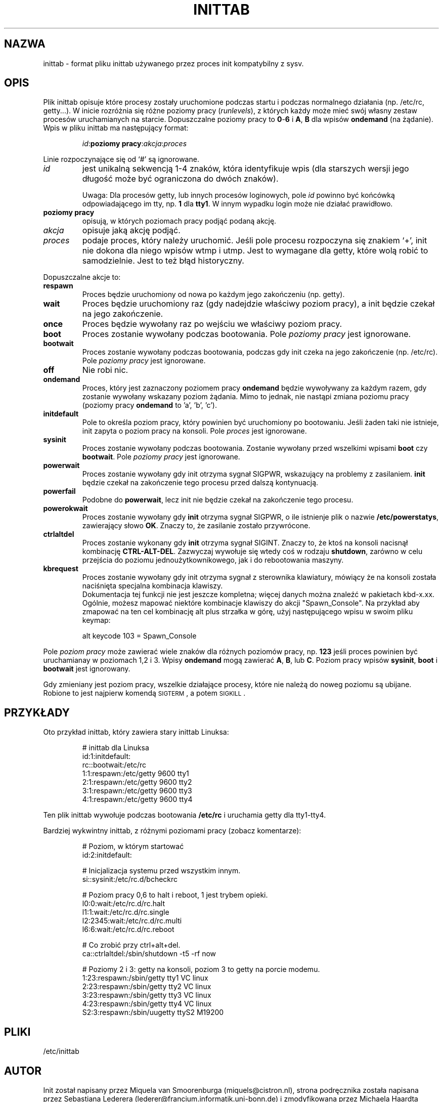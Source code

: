 .\" {PTM/PB/0.1/06-05-1999/"Format pliku inittab używanego przez init"}
.\"{{{}}}
.\"{{{  Title
.TH INITTAB 5 "Jun 04, 1996" "" "Podręcznik administratora systemu"
.\"}}}
.\"{{{  Name
.SH NAZWA
inittab \- format pliku inittab używanego przez proces init kompatybilny z sysv.
.\"}}}
.\"{{{  Description
.SH OPIS
Plik inittab opisuje które procesy zostały uruchomione podczas startu i
podczas normalnego działania (np. /etc/rc, getty...). W inicie rozróżnia się
różne poziomy pracy (\fIrunlevels\fR), z których każdy może mieć swój
własny zestaw procesów uruchamianych na starcie. Dopuszczalne poziomy
pracy to \fB0\fR-\fB6\fR i \fBA\fR, \fBB\fR dla wpisów \fBondemand\fR
(na żądanie). Wpis w pliku inittab ma następujący format:
.RS
.sp
\fIid\fP:\fBpoziomy pracy\fP:\fIakcja\fP:\fIproces\fP
.sp
.RE
Linie rozpoczynające się od `#' są ignorowane.
.\"{{{  id
.IP \fIid\fP
jest unikalną sekwencją 1-4 znaków, która identyfikuje wpis (dla starszych
wersji jego długość może być ograniczona do dwóch znaków).
.sp
Uwaga: Dla procesów getty, lub innych procesów loginowych, pole \fIid\fR
powinno być końcówką odpowiadającego im tty, np. \fB1\fR dla \fBtty1\fR.
W innym wypadku login może nie działać prawidłowo.
.\"}}}
.\"{{{  runlevel
.IP "\fBpoziomy pracy\fP"
opisują, w których poziomach pracy podjąć podaną akcję.
.\"}}}
.\"{{{  action
.IP \fIakcja\fP
opisuje jaką akcję podjąć.
.\"}}}
.\"{{{  process
.IP \fIproces\fP
podaje proces, który należy uruchomić. Jeśli pole procesu rozpoczyna się
znakiem `+', init nie dokona dla niego wpisów wtmp i utmp. Jest to wymagane
dla getty, które wolą robić to samodzielnie. Jest to też błąd historyczny.
.\"}}}
.PP
Dopuszczalne akcje to:
.\"{{{  respawn
.IP \fBrespawn\fP
Proces będzie uruchomiony od nowa po każdym jego zakończeniu (np. getty).
.\"}}}
.\"{{{  wait
.IP \fBwait\fP
Proces będzie uruchomiony raz (gdy nadejdzie właściwy poziom pracy), a init
będzie czekał na jego zakończenie.
.\"}}}
.\"{{{  once
.IP \fBonce\fP
Proces będzie wywołany raz po wejściu we właściwy poziom pracy.
.\"}}}
.\"{{{  boot
.IP \fBboot\fP
Proces zostanie wywołany podczas bootowania. Pole \fIpoziomy pracy\fR jest
ignorowane.
.\"}}}
.\"{{{  bootwait
.IP \fBbootwait\fP
Proces zostanie wywołany podczas bootowania, podczas gdy init czeka na jego
zakończenie (np. /etc/rc). Pole \fIpoziomy pracy\fR jest ignorowane.
.\"}}}
.\"{{{  off
.IP \fBoff\fP
Nie robi nic.
.\"}}}
.\"{{{  ondemand
.IP \fBondemand\fP
Proces, który jest zaznaczony poziomem pracy \fBondemand\fR będzie
wywoływany za każdym razem, gdy zostanie wywołany wskazany poziom żądania.
Mimo to jednak, nie nastąpi zmiana poziomu pracy (poziomy pracy 
\fBondemand\fR to 'a', 'b', 'c').
.\"}}}
.\"{{{  initdefault
.IP \fBinitdefault\fP
Pole to określa poziom pracy, który powinien być uruchomiony po bootowaniu.
Jeśli żaden taki nie istnieje, init zapyta o poziom pracy na konsoli. Pole
\fIproces\fP jest ignorowane.
.\"}}}
.\"{{{  sysinit
.IP \fBsysinit\fP
Proces zostanie wywołany podczas bootowania. Zostanie wywołany przed
wszelkimi wpisami \fBboot\fR czy \fB bootwait\fR.
Pole \fIpoziomy pracy\fR jest ignorowane.
.\"}}}
.\"{{{  powerwait
.IP \fBpowerwait\fP
Proces zostanie wywołany gdy init otrzyma sygnał SIGPWR, wskazujący na
problemy z zasilaniem. \fBinit\fR będzie czekał na zakończenie tego procesu
przed dalszą kontynuacją.
.\"}}}
.\"{{{  powerfail
.IP \fBpowerfail\fP
Podobne do \fBpowerwait\fP, 
lecz init nie będzie czekał na zakończenie tego procesu.
.\"}}}
.\"{{{  powerokwait
.IP \fBpowerokwait\fP
Proces zostanie wywołany gdy \fBinit\fR otrzyma sygnał SIGPWR, o ile
istnienje plik o nazwie \fB/etc/powerstatys\fR, zawierający słowo
\fBOK\fR. Znaczy to, że zasilanie zostało przywrócone.
.\"}}}
.\"{{{  ctrlaltdel
.IP \fBctrlaltdel\fP
Proces zostanie wykonany gdy \fBinit\fR otrzyma sygnał SIGINT.
Znaczy to, że ktoś na konsoli nacisnął kombinację
\fBCTRL\-ALT\-DEL\fR. Zazwyczaj wywołuje się wtedy coś w rodzaju
\fBshutdown\fR, zarówno w celu przejścia do poziomu jednoużytkownikowego,
jak i do rebootowania maszyny.
.\"}}}
.\"{{{  kbrequest
.IP \fBkbrequest\fP
Proces zostanie wywołany gdy init otrzyma sygnał z sterownika klawiatury,
mówiący że na konsoli została naciśnięta specjalna kombinacja klawiszy.
.br
Dokumentacja tej funkcji nie jest jeszcze kompletna; więcej danych można
znaleźć w pakietach kbd-x.xx. Ogólnie, możesz mapować niektóre kombinacje
klawiszy do akcji "Spawn_Console". Na przykład aby zmapować na ten cel
kombinację alt plus strzałka w górę, użyj następującego wpisu w swoim pliku
keymap:
.RS
.sp
alt keycode 103 = Spawn_Console
.sp
.RE
.\"}}}
.PP
Pole \fIpoziom pracy\fR może zawierać wiele znaków dla różnych poziomów
pracy, np. \fB123\fR jeśli proces powinien być uruchamianay w poziomach 1,2
i 3. Wpisy \fBondemand\fR mogą zawierać \fBA\fR, \fBB\fR, lub \fBC\fR.
Poziom pracy wpisów \fBsysinit\fR, \fBboot\fR i \fBbootwait\fR jest
ignorowany.
.PP
Gdy zmieniany jest poziom pracy, wszelkie działające procesy, które nie
należą do noweg poziomu są ubijane. Robione to jest najpierw komendą
\s-2SIGTERM\s0, a potem \s-2SIGKILL\s0.
.\"}}}
.\"{{{  Examples
.SH PRZYKŁADY
Oto przykład inittab, który zawiera stary inittab Linuksa:
.RS
.sp
.nf
.ne 7
# inittab dla Linuksa
id:1:initdefault:
rc::bootwait:/etc/rc
1:1:respawn:/etc/getty 9600 tty1
2:1:respawn:/etc/getty 9600 tty2
3:1:respawn:/etc/getty 9600 tty3
4:1:respawn:/etc/getty 9600 tty4
.fi
.sp
.RE
Ten plik inittab wywołuje podczas bootowania \fB/etc/rc\fR i uruchamia getty
dla tty1\-tty4.
.PP
Bardziej wykwintny inittab, z różnymi poziomami pracy (zobacz komentarze):
.RS
.sp
.nf
.ne 19
# Poziom, w którym startować
id:2:initdefault:

# Inicjalizacja systemu przed wszystkim innym.
si::sysinit:/etc/rc.d/bcheckrc

# Poziom pracy 0,6 to halt i reboot, 1 jest trybem opieki.
l0:0:wait:/etc/rc.d/rc.halt
l1:1:wait:/etc/rc.d/rc.single
l2:2345:wait:/etc/rc.d/rc.multi
l6:6:wait:/etc/rc.d/rc.reboot

# Co zrobić przy ctrl+alt+del.
ca::ctrlaltdel:/sbin/shutdown -t5 -rf now

# Poziomy 2 i 3: getty na konsoli, poziom 3 to getty na porcie modemu.
1:23:respawn:/sbin/getty tty1 VC linux
2:23:respawn:/sbin/getty tty2 VC linux
3:23:respawn:/sbin/getty tty3 VC linux
4:23:respawn:/sbin/getty tty4 VC linux
S2:3:respawn:/sbin/uugetty ttyS2 M19200

.fi
.sp
.RE
.\"}}}
.\"{{{  Files
.SH PLIKI
/etc/inittab
.\"}}}
.\"{{{  Author
.SH AUTOR
Init został napisany przez Miquela van Smoorenburga
(miquels@cistron.nl), strona podręcznika została napisana przez
Sebastiana Lederera (lederer@francium.informatik.uni-bonn.de) i
zmodyfikowana
przez Michaela Haardta (u31b3hs@pool.informatik.rwth-aachen.de).
.\"}}}
.\"{{{  See also
.SH "ZOBACZ TAKŻE"
init(8), telinit(8)
.\"}}}
